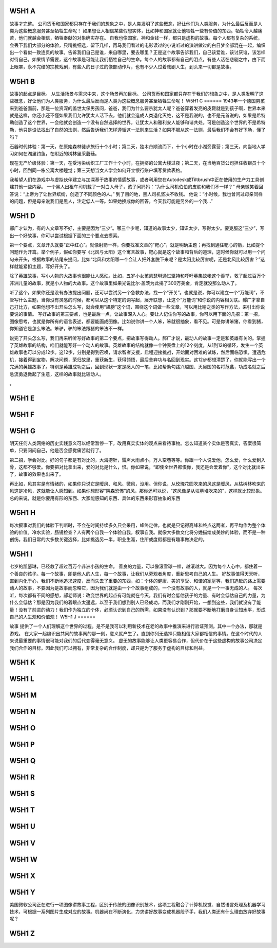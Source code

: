 W5H1 A
======

故事才完整。 
公司货币和国家都只存在于我们的想象之中，是人类发明了这些概念，好让他们为人类服务，为什么最后反而是人类为这些概念服务甚至牺牲生命呢！
如果想让人相信某些假想实体，比如神和国家就让他牺牲一些有价值的东西。牺牲令人越痛苦，他们就越会相信，牺牲奉献的对象确实存在。
自我也像国家，神和金钱一样，都只是虚构的故事。每个人都有复杂的系统，会丢下我们大部分的体验，只精挑细选，留下几样，再马我们看过的电影读过的小说听过的演讲做过的白日梦全部混在一起，编织出一个看似一致连贯的故事。告诉我们自己是谁，来自哪里，要去哪里？正是这个故事告诉我们，自己该爱谁，该讨厌谁，该怎样对待自己。如果情节需要，这个故事是可能让我们牺牲自己的生命。每个人的故事都有自己的泪点，有些人活在悲剧之中，由下而上眼罩，永不完结的宗教戏剧，有些人的日子过的像部动作片，也有不少人过着戏剧人生，到头来一切都是故事。

W5H1 B
======

故事的起点是目标。
从生活场景与需求中来，这个场景再加目标。
公司货币和国家都只存在于我们的想象之中，是人类发明了这些概念，好让他们为人类服务，为什么最后反而是人类为这些概念服务甚至牺牲生命呢！
W5H1 C
======
1943年一个德国男孩来到爸爸面前，那是一位资深的盖世太保男孩问，爸爸，我们为什么要杀犹太人呢？爸爸穿着发亮的皮鞋就是到孩子啊，世界本来就是这样，你还小还不懂如果我们允许犹太人活下去，他们就会造成人类退化灭绝，这不是我说的，也不是元首说的，如果是希特勒创造了这个世界，一会他就会创造一个没有自然选择的世界，让犹太人和雅利安人能够和谐共处。可是创造这个世界的不是希特勒，他只是设法找出了自然的法则，然后告诉我们怎样遵循这一法则来生活？如果不服从这一法则，最后我们不会有好下场，懂了吗？

石器时代体验：第一天，在原始森林徒步旅行十个小时；第二天，独木舟顺流而下，十个小时在小湖旁露营；第三天，向当地人学习如何在湖里钓鱼，在附近的树林里采蘑菇。

现在无产阶级体验：第一天，在受污染纺织工厂工作十个小时，在拥挤的公寓大楼过夜；第二天，在当地百货公司担任收银员十个小时，回到同一栋公寓大楼睡觉；第三天想当女人学会如何开立银行账户填写贷款表格。


我希望人们在游戏中与虚拟伙伴建立与加深基于故事的情感故事，或者利用您在Autodesk或Tiltbrush中正在使用的生产力工具创建其他一些内容。
一个黑人出租车司机载了一对白人母子，孩子问妈妈：“为什么司机伯伯的皮肤和我们不一样？”
母亲微笑着回答说：“上帝为了让世界缤纷，创造了不同颜色的人。”
到了目的地，黑人司机坚决不收钱。
他说：“小时候，我也曾问过母亲同样的问题，但是母亲说我们是黑人，注定低人一等。如果她换成你的回答，今天我可能是另外的一个我…”

W5H1 D
======

郝广才认为，有的人文章写不好，主要是因为“三少”。哪三个少呢，知道的故事太少，知识太少，写得太少。要克服这“三少”，写出一个好故事，你可以尝试根据下面的三个要点去摸索。

第一个要点，文章开头就要“正中红心”。就像射箭一样，你要找准文章的“靶心”，就是明确主题；再找到通往靶心的箭，比如提个问题作为开篇。举个例子，假如你要写《北风与太阳》这个寓言故事，靶心就是这个故事和背后的道理，这时候你就可以用一个问句来开头，根据故事的结尾来提问，比如“北风和太阳哪一个会让人把外套脱下来呢？是太阳比较厉害呢，还是北风比较厉害？”这样就能紧扣主题，写好开头了。

除了英雄故事，写小人物的大故事也很能让人感动。比如，五岁小女孩凯瑟琳通过坚持和呼吁募集蚊帐这个善举，救了超过百万个非洲儿童的故事，就是小人物的大故事。这个故事里如果光说比尔·盖茨为此捐了300万美金，肯定就没那么动人了。

听了这个，如果你还是没有办法提出问题，还可以尝试另一个急救办法，找一个“开关”。也就是说，你可以建立一个“万能词”，不管写什么主题，当你没有灵感的时候，都可以从这个特定的词写起，展开联想，让这个“万能词”和你说的内容相关联。郝广才拿自己打比方，如果他想不出开头怎么写，就会使用“翅膀”这个词，围绕这个词做一些文章，可以用比喻之类的写作方法，来引出你说要说的事情。
写好故事的第三要点，也是最后一点，让故事深入人心。要让人记住你写的故事，你可以用下面的几招：第一招，图像思考，也就是你所有的语言表述，都要能画成图像。比如说你讲一个人笨，笨就很抽象，看不见。可是你讲笨猪，你看到猪，你知道它是怎么笨法。笨驴，驴的笨法跟猪的笨法不一样。

说完了开头怎么写，我们再来听听写好故事的第二个要点，把故事写得动人。郝广才说，最动人的故事一定是和英雄有关的。掌握了英雄故事的结构，咱们就能写好一个动人的故事。英雄故事的结构就像一个钟表盘上的12个刻度，从1到12的循环，发生一个英雄故事也可以分成12步。这12步，分别是得到召唤，请求智者支援，启程迎接挑战，开始面对困难的试炼，然后面临恐惧，遭遇危机，接着得到宝物，解决问题，荣归故里，重获新生，获得领悟，最后舍弃功与名回到现实。这12步都想清楚了，你就能写出一个完满的英雄故事了。特别是英雄成功之后，回到现状一定是感人的一笔，比如帮助勾践兴越国、灭吴国的名将范蠡，功成名就之后急流勇退做起了生意，这样的故事就比较动人。

。

W5H1 E
======
W5H1 F
======

W5H1 G
======

明天任何人类网络的历史实践意义可以经常暂停一下，改用真实实体的观点来看待事物。怎么知道某个实体是否真实，答案很简单，只要问问自己，他是否会感觉痛苦就行了。

第二招，学会对比。好的句子都是有对比的，大海捞针，雷声大雨点小，万人空巷等等。你跟一个人说爱他，怎么爱，什么爱到入骨，这都不够爱。你要把对比拿出来，爱的对比是什么，恨。你如果说，“即使全世界都恨你，我还是会爱着你”，这个对比就出来了，故事的效果也出来了。

再比如，风其实是有情绪的，如果你只说它是暖风、和风、微风，没用。但你说，从玫瑰花园吹来的风这是暖风，从枯树林吹来的风这是冷风，这就能让人感知到。如果你想形容“阴森恐怖”的风，那你还可以说，“这风像是从坟墓堆吹来的”，这样就比较形象。总的来说，就是你要用有形的东西、大家能感知的东西、具体的东西来形容抽象的东西

W5H1 H
======

每次叙事对我们的体验下判断时，不会在时间持续多久只会采用，峰终定律，也就是只记得高峰和终点这两者，再平均作为整个体验的价值。冷水实验，肠镜检查？人有两个自我一个体验自我，叙事自我。就像大多数文化将分娩描绘成美妙的体验，而不是一种创伤。我们日常的大多数关键选择，比如挑选另一半，职业生涯，住所或度假都是有趣事做决定的。

W5H1 I
======
七岁的凯瑟琳，已经救了超过百万个非洲小孩的生命。
善良的力量，可以像滚雪球一样，越滚越大。因为每个人心中，都住着一个善良的孩子。每一个故事，即是他人的人生，每一个故事，让我们从旁观者角度，重新思考自己的人生。
好故事值得天天听，直到内化于心，我们不断地追求速度，反而失去了重要的东西，如：个体的健康、美的享受、和谐的家庭等，我们追赶的路上需要动人的故事，不要因为是故事而忽略它，因为我们就是由一个个故事组成的，一个没有故事的人，就是一个一事无成的人。
每次听，每次都有不同的感想，郝老师说：改变世界的起点有可能就在今天，我们有时会低估孩子的力量、有时会低估自己的力量，为什么会低估？那是因为我们的着眼点太遥远，以至于我们想到别人已经成功，而我们才刚刚开始，一想到这些，我们就没有了能量！没有了前进的动力！我们作为独立的个体，必须认识到自己的所需，如果没有认识到？那就要不断地打磨自身认知水平，形成自己的人生观和价值观！
W5H1 J
======

故事 提供了一个人们理解这个世界的过程。是不是我可以利用新技术在老的故事中推演来进行验证预测。其中一个办法，那就是游戏。
在大家一起编识出共同的故事网的那一刻，意义就产生了。直到你列无选择只能相信大家都相信的事情。在这个时代的人来说最重要的事情很可能对我们的后代变得毫无意义。
虚无的故事能够让人类更容易合作，但代价在于这些虚构的故事公司决定我们合作的目标。因此我们可以拥有，非常复杂的合作制度，却只是为了服务于虚构的目标和利益。

W5H1 K
======
W5H1 L
======
W5H1 M
======
W5H1 N
======
W5H1 O
======
W5H1 P
======
W5H1 Q
======
W5H1 R
======
W5H1 S
======
W5H1 T
======
W5H1 U
======
W5H1 V
======
W5H1 W
======
W5H1 X
======
W5H1 Y
======

美国微软公司正在进行一项图像讲故事工程，区别于传统的图像识别技术，这项工程融合了计算机视觉、自然语言处理及机器学习技术，可根据一系列图片生成对应的故事。机器尚在不断演化，力求讲好故事变成机器段子手，我们人类还有什么理由放弃好故事呢？

W5H1 Z
======
